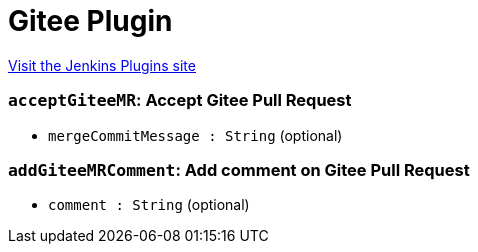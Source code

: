 = Gitee Plugin
:page-layout: pipelinesteps

:notitle:
:description:
:author:
:email: jenkinsci-users@googlegroups.com
:sectanchors:
:toc: left
:compat-mode!:


++++
<a href="https://plugins.jenkins.io/gitee">Visit the Jenkins Plugins site</a>
++++


=== `acceptGiteeMR`: Accept Gitee Pull Request
++++
<ul><li><code>mergeCommitMessage : String</code> (optional)
</li>
</ul>


++++
=== `addGiteeMRComment`: Add comment on Gitee Pull Request
++++
<ul><li><code>comment : String</code> (optional)
</li>
</ul>


++++
